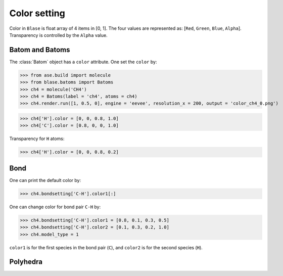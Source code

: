 
===================
Color setting
===================

Color in ``Blase`` is float array of 4 items in [0, 1]. The four values are represented as: [``Red``, ``Green``, ``Blue``, ``Alpha``]. Transparency is controlled by the ``Alpha`` value.

Batom and Batoms
=====================

The :class:`Batom` object has a ``color`` attribute. One set the ``color`` by:

>>> from ase.build import molecule
>>> from blase.batoms import Batoms
>>> ch4 = molecule('CH4')
>>> ch4 = Batoms(label = 'ch4', atoms = ch4)
>>> ch4.render.run([1, 0.5, 0], engine = 'eevee', resolution_x = 200, output = 'color_ch4_0.png')

.. image:: ../_static/color_ch4_0.png
   :width: 5cm


>>> ch4['H'].color = [0, 0, 0.8, 1.0]
>>> ch4['C'].color = [0.8, 0, 0, 1.0]

.. image:: ../_static/color_ch4_1.png
   :width: 5cm

Transparency for ``H`` atoms:

>>> ch4['H'].color = [0, 0, 0.8, 0.2]

.. image:: ../_static/color_ch4_2.png
   :width: 5cm


Bond
===================

One can print the default color by:

>>> ch4.bondsetting['C-H'].color1[:]

One can change color for bond pair ``C-H`` by:

>>> ch4.bondsetting['C-H'].color1 = [0.8, 0.1, 0.3, 0.5]
>>> ch4.bondsetting['C-H'].color2 = [0.1, 0.3, 0.2, 1.0]
>>> ch4.model_type = 1

``color1`` is for the first species in the bond pair (``C``), and ``color2`` is for the second species (``H``).

.. image:: ../_static/color_ch4_4.png
   :width: 5cm




Polyhedra
================
